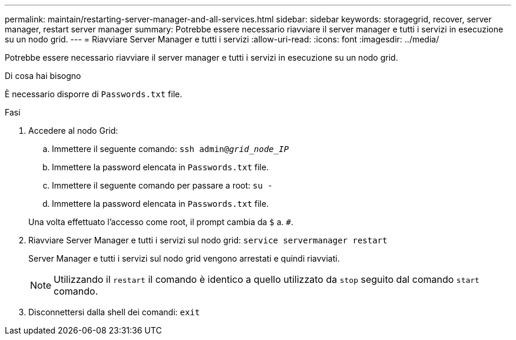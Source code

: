 ---
permalink: maintain/restarting-server-manager-and-all-services.html 
sidebar: sidebar 
keywords: storagegrid, recover, server manager, restart server manager 
summary: Potrebbe essere necessario riavviare il server manager e tutti i servizi in esecuzione su un nodo grid. 
---
= Riavviare Server Manager e tutti i servizi
:allow-uri-read: 
:icons: font
:imagesdir: ../media/


[role="lead"]
Potrebbe essere necessario riavviare il server manager e tutti i servizi in esecuzione su un nodo grid.

.Di cosa hai bisogno
È necessario disporre di `Passwords.txt` file.

.Fasi
. Accedere al nodo Grid:
+
.. Immettere il seguente comando: `ssh admin@_grid_node_IP_`
.. Immettere la password elencata in `Passwords.txt` file.
.. Immettere il seguente comando per passare a root: `su -`
.. Immettere la password elencata in `Passwords.txt` file.


+
Una volta effettuato l'accesso come root, il prompt cambia da `$` a. `#`.

. Riavviare Server Manager e tutti i servizi sul nodo grid: `service servermanager restart`
+
Server Manager e tutti i servizi sul nodo grid vengono arrestati e quindi riavviati.

+

NOTE: Utilizzando il `restart` il comando è identico a quello utilizzato da `stop` seguito dal comando `start` comando.

. Disconnettersi dalla shell dei comandi: `exit`

